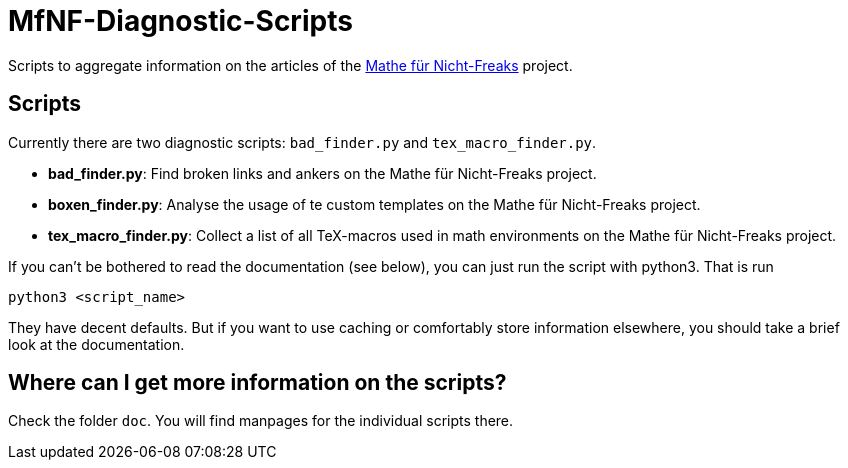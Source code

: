 = MfNF-Diagnostic-Scripts

Scripts to aggregate information on the articles of the
https://de.wikibooks.org/wiki/Mathe_f%C3%BCr_Nicht-Freaks[Mathe für
Nicht-Freaks] project.

== Scripts
Currently there are two diagnostic scripts: `bad_finder.py` and
`tex_macro_finder.py`.

* *bad_finder.py*: Find broken links and ankers on the Mathe für Nicht-Freaks
   project.
* *boxen_finder.py*: Analyse the usage of te custom templates on the Mathe für
   Nicht-Freaks project.
* *tex_macro_finder.py*: Collect a list of all TeX-macros used in math
  environments on the Mathe für Nicht-Freaks project.

If you can't be bothered to read the documentation (see below), you can just
run the script with python3. That is run

[source,bash]
python3 <script_name>

They have decent defaults. But if you want to use caching or comfortably store
information elsewhere, you should take a brief look at the documentation.

== Where can I get more information on the scripts?
Check the folder `doc`. You will find manpages for the individual scripts
there.
